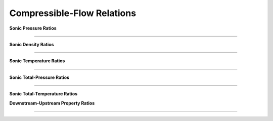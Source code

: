 Compressible-Flow Relations 
==========

.. raw:: html

   <dl class="py class">
   <dt class="sig sig-object py" id="shockless">
   <em class="property"><span class="pre">class</span><span class="w"> </span></em><span class="sig-name descname"><span class="pre">shockless</span>          </span>
   <a class="reference internal" href="https://cflo.readthedocs.io/en/latest/doc_code/source_shockless.html">
   <span class="viewcode-link">[source]</span></a>
   <a class="headerlink" href="#shockless" title="Permalink to this definition">
    </a></dt>
   <dd></dd></dl>

**Sonic Pressure Ratios**

.. raw:: html 

      <table style="border: 1px solid #dedede; text-align: center; margin: auto;">
         <tr style="border: 1px solid #dedede; width: 100px; height: 70px; background-color: #e9e9e9;">
            <td style="padding: 24px;">Isentropic</td>
            <td style="padding: 10px;"><img src="https://latex.codecogs.com/svg.image?\boldsymbol{\frac{p}{p^{*}}%20=%20\left[\left(\frac{2}{\gamma%20+%201}\right)\left(1%20+%20\frac{\gamma%20-%201}{2}M^{2}\right)\right]^{\frac{-\gamma}{\gamma%20-%201}}"></td>
         </tr>
         <tr style="border: 1px solid #dedede; width: 450px; height: 70px; background-color: rgba(0,0,0,0.05);">
            <td style="padding: 24px;">Adiabatic</td>
            <td style="padding: 10px;"><img src="https://latex.codecogs.com/svg.image?\boldsymbol{\frac{p}{p^{*}}%20=%20\frac{1}{M}\left[\left(\frac{2}{\gamma%20+%201}\right)\left(1%20+%20\frac{\gamma%20-%201}{2}M^{2}\right)\right]^{-\frac{1}{2}}}" style="height: 48px;"></td>
         </tr>
         <tr style="border: 1px solid #dedede; width: 450px; height: 70px; background-color: rgba(0,0,0,0);">
            <td style="padding: 24px;">Frictionless-Reversible Heat Transfer</td>
            <td style="padding: 16px;"><img src="https://latex.codecogs.com/svg.image?\small%20\boldsymbol{\frac{p}{p^{*}}%20=%20\frac{1+\gamma}{1%20+%20\gamma%20M^{2}}}" style="height: 44px;"></td>
         </tr> 
      </table><br>
      
===========================================================================================================================================

**Sonic Density Ratios**

.. raw:: html 

      <table style="border: 1px solid #dedede; text-align: center; margin: auto;">
         <tr style="border: 1px solid #dedede; width: 100px; height: 70px; background-color: #e9e9e9;">
            <td style="padding: 24px;">Isentropic</td>
            <td style="padding: 10px;"><img src="https://latex.codecogs.com/svg.image?\boldsymbol{\frac{\rho}{\rho^{*}}%20=%20\left[\left(\frac{2}{\gamma%20+%201}\right)\left(1%20+%20\frac{\gamma%20-1}{2}M^{2}\right)\right]^{\frac{-1}{\gamma%20-%201}}}"></td>
         </tr>
         <tr style="border: 1px solid #dedede; width: 450px; height: 70px; background-color: rgba(0,0,0,0.05);">
            <td style="padding: 24px;">Adiabatic</td>
            <td style="padding: 10px;"><img src="https://latex.codecogs.com/svg.image?\boldsymbol{\frac{\rho}{\rho^{*}}%20=%20\frac{1}{M}\left[\left(\frac{2}{\gamma%20+%201}\right)\left(1%20+%20\frac{\gamma%20-%201}{2}M^{2}\right)\right]^{1/2}}" style="height: 48px;"></td>
         </tr>
         <tr style="border: 1px solid #dedede; width: 450px; height: 70px; background-color: rgba(0,0,0,0);">
            <td style="padding: 24px;">Frictionless-Reversible Heat Transfer</td>
            <td style="padding: 16px;"><img src="https://latex.codecogs.com/svg.image?\boldsymbol{\frac{\rho}{\rho^{*}}%20=%20\frac{1}{M^{2}}\left(\frac{1%20+%20\gamma%20M^{2}}{1%20+%20\gamma}\right)}" style="height: 44px;"></td>
         </tr> 
      </table><br>
      
===========================================================================================================================================

**Sonic Temperature Ratios**

.. raw:: html 

      <table style="border: 1px solid #dedede; text-align: center; margin: auto;">
         <tr style="border: 1px solid #dedede; width: 100px; height: 70px; background-color: #e9e9e9;">
            <td style="padding: 24px;">Isentropic</td>
            <td style="padding: 10px;"><img src="https://latex.codecogs.com/svg.image?\boldsymbol{\frac{T}{T^{*}}%20=%20\left[\left(\frac{2}{\gamma%20+%201}\right)\left(1%20+%20\frac{\gamma%20-%201}{2}M^{2}\right)\right]^{-1}}"></td>
         </tr>
         <tr style="border: 1px solid #dedede; width: 450px; height: 70px; background-color: rgba(0,0,0,0.05);">
            <td style="padding: 24px;">Adiabatic</td>
            <td style="padding: 10px;"><img src="https://latex.codecogs.com/svg.image?\boldsymbol{\frac{T}{T^{*}}%20=%20\left[\left(\frac{2}{\gamma%20+%201}\right)\left(1%20+%20\frac{\gamma%20-%201}{2}M^{2}\right)\right]^{-1}}" style="height: 48px;"></td>
         </tr>
         <tr style="border: 1px solid #dedede; width: 450px; height: 70px; background-color: rgba(0,0,0,0);">
            <td style="padding: 24px;">Frictionless-Reversible Heat Transfer</td>
            <td style="padding: 16px;"><img src="https://latex.codecogs.com/svg.image?\boldsymbol{\frac{T}{T^{*}}%20=%20\left[\frac{M(1+\gamma)}{1%20+%20\gamma%20M^{2}}\right]^{2}}" style="height: 44px;"></td>
         </tr> 
      </table><br>
      
===========================================================================================================================================

**Sonic Total-Pressure Ratios**

.. raw:: html 

      <table style="border: 1px solid #dedede; text-align: center; margin: auto;">
         <tr style="border: 1px solid #dedede; width: 100px; height: 70px; background-color: #e9e9e9;">
            <td style="padding: 24px;">Isentropic</td>
            <td style="padding: 14px;"><img src="https://latex.codecogs.com/svg.image?\boldsymbol{\frac{p_{o}}{p_{o}^{*}}=1}"></td>
         </tr>
         <tr style="border: 1px solid #dedede; width: 450px; height: 70px; background-color: rgba(0,0,0,0.05);">
            <td style="padding: 24px;">Adiabatic</td>
            <td style="padding: 10px;"><img src="https://latex.codecogs.com/svg.image?\boldsymbol{\frac{p_{o}}{p_{o}^{*}}=\frac{1}{M}\left[\left(\frac{2}{\gamma%20+%201}\right)\left(1%20+%20\frac{\gamma%20-%201}{2}M^{2}\right)\right]^{\frac{\gamma%20+%201}{2(\gamma%20-%201)}}}" style="height: 48px;"></td>
         </tr>
         <tr style="border: 1px solid #dedede; width: 450px; height: 70px; background-color: rgba(0,0,0,0);">
            <td style="padding: 24px;">Frictionless-Reversible Heat Transfer</td>
            <td style="padding: 16px;"><img src="https://latex.codecogs.com/svg.image?\boldsymbol{\frac{p_{o}}{p_{o}^{*}}=\frac{1%20+%20\gamma}{1%20+%20\gamma%20M^{2}}\left[\left(\frac{2}{\gamma%20+%201}\right)\left(1%20+%20\frac{\gamma%20-%201}{2}M^{2}\right)\right]^{\frac{\gamma}{\gamma%20-%201}}}" style="height: 44px;"></td>
         </tr> 
      </table><br>
      
===========================================================================================================================================

**Sonic Total-Temperature Ratios**

.. raw:: html 

      <table style="border: 1px solid #dedede; text-align: center; margin: auto;">
         <tr style="border: 1px solid #dedede; width: 100px; height: 70px; background-color: #e9e9e9;">
            <td style="padding: 24px;">Isentropic</td>
            <td style="padding: 14px;"><img src="https://latex.codecogs.com/svg.image?\boldsymbol{\frac{T_{o}}{T_{o}^{*}}=1}"></td>
         </tr>
         <tr style="border: 1px solid #dedede; width: 450px; height: 70px; background-color: rgba(0,0,0,0.05);">
            <td style="padding: 24px;">Adiabatic</td>
            <td style="padding: 14px;"><img src="https://latex.codecogs.com/svg.image?\boldsymbol{\frac{T_{o}}{T_{o}^{*}}=1}" style="height: 46px;"></td>
         </tr>
         <tr style="border: 1px solid #dedede; width: 450px; height: 70px; background-color: rgba(0,0,0,0);">
            <td style="padding: 24px;">Frictionless-Reversible Heat Transfer</td>
            <td style="padding: 16px;"><img src="https://latex.codecogs.com/svg.image?\boldsymbol{\frac{T_{o}}{T_{o}^{*}}=\left[\frac{M(1%20+%20\gamma)}{1%20+%20\gamma%20M^{2}}\right]^{2}\left[\left(\frac{2}{\gamma%20+%201}\right)\left(1%20+%20\frac{\gamma%20-%201}{2}M^{2}\right)\right]}" style="height: 44px;"></td>
         </tr> 
      </table><br><br> 
      
.. raw:: html 

   <dl class="py class">
   <dt class="sig sig-object py" id="normal_shock">
   <em class="property"><span class="pre">class</span><span class="w"> </span></em><span class="sig-name descname"><span class="pre">normal_shock</span> </span>
   <a class="reference internal" href="https://cflo.readthedocs.io/en/latest/doc_code/source_normal_shock.html">
   <span class="viewcode-link">[source]</span></a>
   <a class="headerlink" href="#normal_shock" title="Permalink to this definition"></a></dt>
   <dd></dd></dl>
   
**Downstream-Upstream Property Ratios**

.. raw:: html 

      <table style="border: 1px solid #dedede; text-align: center; margin: auto; ">
         <tr style="border: 1px solid #dedede; width: 550px; height: 70px; background-color: #e9e9e9;">
            <td style="padding: 24px;">Pressure</td>
            <td style="padding: 10px; text-align: left; width: 200px;"><img src="https://latex.codecogs.com/svg.image?\boldsymbol{\frac{p_{2}}{p_{1}}%20=%201%20+%20\frac{2\gamma}{\gamma%20+%201}(M_{1}^{2}%20-1)}" style="height: 45px;"></td>
         </tr>
         <tr style="border: 1px solid #dedede; width: 100px; height: 70px; background-color: #e9e9e9;">
            <td style="padding: 24px;">Density</td>
            <td style="padding: 10px; text-align: left; width: 200px;"><img src="https://latex.codecogs.com/svg.image?\boldsymbol{\frac{\rho_{2}}{\rho_{1}}%20=%20\frac{(\gamma%20+%201)M_{1}^{2}}{2%20+%20(\gamma%20-%201)M_{1}^{2}}}" style="height: 45px;"></td>
         </tr>
         <tr style="border: 1px solid #dedede; width: 550px; height: 70px; background-color: rgba(0,0,0,0.05);">
            <td style="padding: 24px;">Temperature</td>
            <td style="padding: 10px; text-align: left; width: 200px;"><img src="https://latex.codecogs.com/svg.image?\boldsymbol{\frac{T_{2}}{T_{1}}%20=%20\left[1%20+%20\frac{2\gamma}{\gamma%20+%201}(M_{1}^{2}%20-1)\right]\left[\frac{2%20+%20(\gamma%20-%201)M_{1}^{2}}{(\gamma%20+%201)M_{1}^{2}}\right]}" style="height: 45px;"></td>
         </tr>
         <tr style="border: 1px solid #dedede; width: 550px; height: 70px; background-color: rgba(0,0,0,0.05);">
            <td style="padding: 24px;">Total-Pressure</td>
            <td style="padding: 10px; text-align: left; width: 200px;"><img src="https://latex.codecogs.com/svg.image?\boldsymbol{\frac{p}{p^{*}}%20=%20\frac{1}{M}\left[\left(\frac{2}{\gamma%20+%201}\right)\left(1%20+%20\frac{\gamma%20-%201}{2}M^{2}\right)\right]^{-\frac{1}{2}}}" style="height: 45px;"></td>
          </tr>
         <tr style="border: 1px solid #dedede; width: 550px; height: 70px; background-color: rgba(0,0,0,0);">
            <td style="padding: 24px;">Mach Number</td>
            <td style="padding: 10px; text-align: left; width: 200px;"><img src="https://latex.codecogs.com/svg.image?\boldsymbol{M_{2}%20=%20\sqrt{\frac{1%20+%20\frac{\gamma-1}{2}M_{1}^{2}}{\gamma%20M_{1}^{2}-\frac{\gamma%20-1}{2}}}}" style="height: 45px;"></td>
         </tr>
      </table><br>
      
===========================================================================================================================================
   

